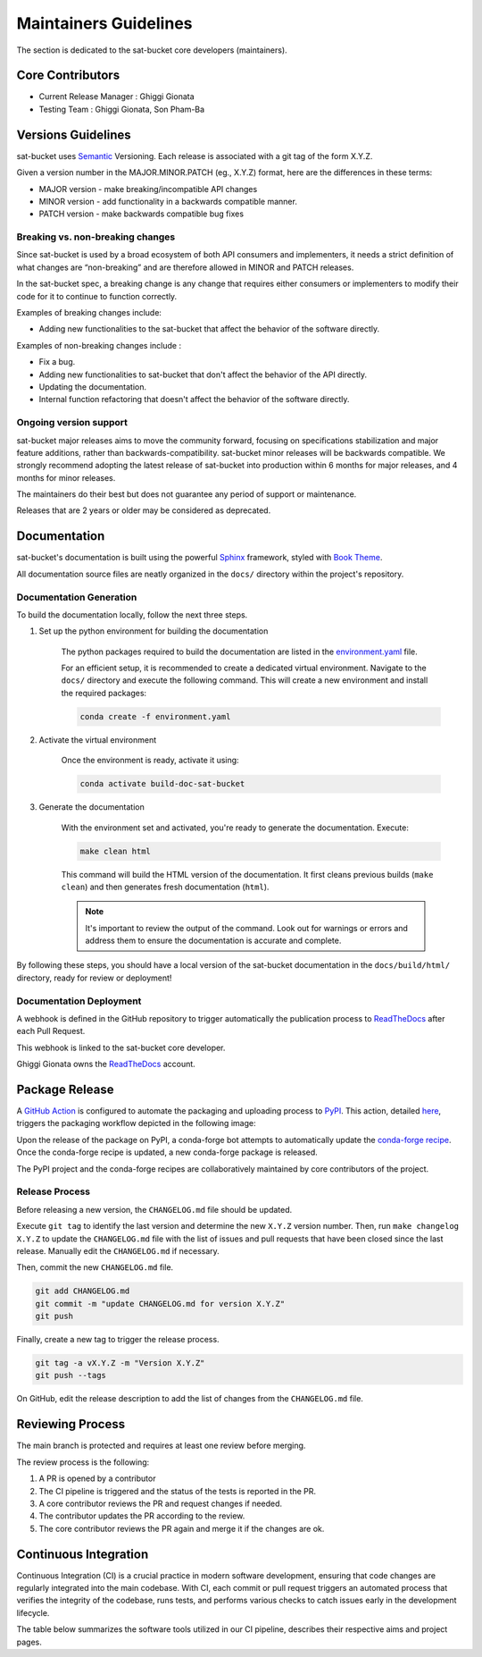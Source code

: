 ========================
Maintainers Guidelines
========================


The section is dedicated to the sat-bucket core developers (maintainers).


Core Contributors
====================

* Current Release Manager : Ghiggi Gionata
* Testing Team : Ghiggi Gionata, Son Pham-Ba


Versions Guidelines
========================

sat-bucket uses  `Semantic <https://semver.org/>`_ Versioning. Each release is associated with a git tag of the form X.Y.Z.

Given a version number in the MAJOR.MINOR.PATCH (eg., X.Y.Z) format, here are the differences in these terms:

- MAJOR version - make breaking/incompatible API changes
- MINOR version - add functionality in a backwards compatible manner.
- PATCH version - make backwards compatible bug fixes


Breaking vs. non-breaking changes
-----------------------------------

Since sat-bucket is used by a broad ecosystem of both API consumers and implementers,
it needs a strict definition of what changes are “non-breaking” and are therefore allowed in MINOR and PATCH releases.

In the sat-bucket spec, a breaking change is any change that requires either consumers or implementers to modify their code for it to continue to function correctly.

Examples of breaking changes include:

- Adding new functionalities to the sat-bucket that affect the behavior of the software directly.


Examples of non-breaking changes include :

- Fix a bug.
- Adding new functionalities to sat-bucket that don't affect the behavior of the API directly.
- Updating the documentation.
- Internal function refactoring that doesn't affect the behavior of the software directly.


Ongoing version support
-----------------------------------

sat-bucket major releases aims to move the community forward, focusing on specifications stabilization and major feature additions, rather than backwards-compatibility.
sat-bucket minor releases will be backwards compatible.
We strongly recommend adopting the latest release of sat-bucket into production within 6 months for major releases, and 4 months for minor releases.

The maintainers do their best but does not guarantee any period of support or maintenance.

Releases that are 2 years or older may be considered as deprecated.


Documentation
========================

sat-bucket's documentation is built using the powerful `Sphinx <https://www.sphinx-doc.org/en/master/>`_ framework,
styled with `Book Theme <https://sphinx-book-theme.readthedocs.io/en/stable/index.html>`_.

All documentation source files are neatly organized in the ``docs/`` directory within the project's repository.


Documentation Generation
--------------------------

To build the documentation locally, follow the next three steps.

1. Set up the python environment for building the documentation

	The python packages required to build the documentation are listed in the
	`environment.yaml <https://github.com/ghiggi/sat-bucket/blob/main/docs/environment.yaml>`_ file.

	For an efficient setup, it is recommended to create a dedicated virtual environment.
	Navigate to the ``docs/`` directory and execute the following command.
	This will create a new environment and install the required packages:

	.. code-block:: bash

		conda create -f environment.yaml

2. Activate the virtual environment

	Once the environment is ready, activate it using:

	.. code-block:: bash

	   	conda activate build-doc-sat-bucket


3. Generate the documentation

	With the environment set and activated, you're ready to generate the documentation.
	Execute:

	.. code-block:: bash

		make clean html

	This command will build the HTML version of the documentation.
	It first cleans previous builds (``make clean``) and then generates fresh documentation (``html``).

	.. note:: It's important to review the output of the command. Look out for warnings or errors and address them to ensure the documentation is accurate and complete.

By following these steps, you should have a local version of the sat-bucket documentation
in the ``docs/build/html/`` directory, ready for review or deployment!

Documentation Deployment
--------------------------

A webhook is defined in the GitHub repository to trigger automatically the publication process to `ReadTheDocs <https://about.readthedocs.com/?ref=readthedocs.com>`__
after each Pull Request.

This webhook is linked to the sat-bucket core developer.

.. image:: /static/documentation_release.png

Ghiggi Gionata owns the `ReadTheDocs <https://readthedocs.org/>`__ account.


Package Release
=================

A `GitHub Action <https://github.com/ghiggi/sat-bucket/actions>`_ is configured to automate the packaging and uploading process to `PyPI <https://pypi.org/project/sat-bucket/>`_.
This action, detailed `here <https://github.com/ghiggi/sat-bucket/blob/main/.github/workflows/release_to_pypi.yaml>`_, triggers the packaging workflow depicted in the following image:

.. image:: /static/package_release.png

Upon the release of the package on PyPI, a conda-forge bot attempts to automatically update the `conda-forge recipe <https://github.com/conda-forge/sat-bucket-feedstock/>`__.
Once the conda-forge recipe is updated, a new conda-forge package is released.

The PyPI project and the conda-forge recipes are collaboratively maintained by core contributors of the project.


Release Process
----------------

Before releasing a new version, the ``CHANGELOG.md`` file should be updated.

Execute ``git tag`` to identify the last version and determine the new ``X.Y.Z`` version number.
Then, run ``make changelog X.Y.Z`` to update the ``CHANGELOG.md`` file with the list of issues and pull requests that have been closed since the last release.
Manually edit the ``CHANGELOG.md`` if necessary.

Then, commit the new ``CHANGELOG.md`` file.

.. code-block:: bash

    git add CHANGELOG.md
    git commit -m "update CHANGELOG.md for version X.Y.Z"
    git push

Finally, create a new tag to trigger the release process.

.. code-block:: bash

    git tag -a vX.Y.Z -m "Version X.Y.Z"
    git push --tags

On GitHub, edit the release description to add the list of changes from the ``CHANGELOG.md`` file.


Reviewing Process
============================


The main branch is protected and requires at least one review before merging.

The review process is the following:

#. A PR is opened by a contributor
#. The CI pipeline is triggered and the status of the tests is reported in the PR.
#. A core contributor reviews the PR and request changes if needed.
#. The contributor updates the PR according to the review.
#. The core contributor reviews the PR again and merge it if the changes are ok.



Continuous Integration
==============================

Continuous Integration (CI) is a crucial practice in modern software development, ensuring that code changes are regularly integrated into the main codebase.
With CI, each commit or pull request triggers an automated process that verifies the integrity of the codebase, runs tests,
and performs various checks to catch issues early in the development lifecycle.

The table below summarizes the software tools utilized in our CI pipeline, describes their respective aims and project pages.

+----------------------------------------------------------------------------------------------------+------------------------------------------------------------------+----------------------------------------------------------------------------------------------+
|  Tools                                                                                             | Aim                                                              | Project page                                                                                 |
+====================================================================================================+==================================================================+==============================================================================================+
| `Pytest  <https://docs.pytest.org>`__                                                              | Execute unit tests and functional tests                          |                                                                                              |
+----------------------------------------------------------------------------------------------------+------------------------------------------------------------------+----------------------------------------------------------------------------------------------+
| `Black <https://black.readthedocs.io/en/stable/>`__                                                | Python code formatter                                            |                                                                                              |
+----------------------------------------------------------------------------------------------------+------------------------------------------------------------------+----------------------------------------------------------------------------------------------+
| `Ruff  <https://github.com/charliermarsh/ruff>`__                                                  | Python linter                                                    |                                                                                              |
+----------------------------------------------------------------------------------------------------+------------------------------------------------------------------+----------------------------------------------------------------------------------------------+
| `pre-commit.ci   <https://pre-commit.ci/>`__                                                       | Run pre-commit as defined in `.pre-commit-config.yaml <https://github.com/ghiggi/sat-bucket/blob/main/.pre-commit-config.yaml>`__                                  |
+----------------------------------------------------------------------------------------------------+------------------------------------------------------------------+----------------------------------------------------------------------------------------------+
| `Coverage   <https://coverage.readthedocs.io/>`__                                                  | Measure the code coverage of the project's unit tests            |                                                                                              |
+----------------------------------------------------------------------------------------------------+------------------------------------------------------------------+----------------------------------------------------------------------------------------------+
| `CodeCov    <https://about.codecov.io/>`__                                                         | Uses the "coverage" package to generate a code coverage report.  | `sat-bucket  <https://app.codecov.io/gh/ghiggi/sat-bucket>`__                                      |
+----------------------------------------------------------------------------------------------------+------------------------------------------------------------------+----------------------------------------------------------------------------------------------+
| `Coveralls    <https://coveralls.io/>`__                                                           | Uses the "coverage" to track the quality of your code over time. | `sat-bucket  <https://coveralls.io/github/ghiggi/sat-bucket>`__                                    |
+----------------------------------------------------------------------------------------------------+------------------------------------------------------------------+----------------------------------------------------------------------------------------------+
| `CodeBeat      <https://codebeat.co/>`__                                                           | Automated code review and analysis tools                         | `sat-bucket <https://codebeat.co/projects/github-com-ghiggi-sat-bucket-main>`__                    |
+----------------------------------------------------------------------------------------------------+------------------------------------------------------------------+----------------------------------------------------------------------------------------------+
| `CodeScene <https://codescene.com/>`__                                                             | Automated code review and analysis tools                         | `sat-bucket  <https://codescene.io/projects/36767/>`__                                          |
+----------------------------------------------------------------------------------------------------+------------------------------------------------------------------+----------------------------------------------------------------------------------------------+
| `CodeFactor <https://www.codefactor.io/>`__                                                        | Automated code review and analysis tools                         | `sat-bucket <https://www.codefactor.io/repository/github/ghiggi/sat-bucket>`__                     |
+----------------------------------------------------------------------------------------------------+------------------------------------------------------------------+----------------------------------------------------------------------------------------------+
| `Codacy      <https://www.codacy.com/>`__                                                          | Automated code review and analysis tools                         | `sat-bucket <https://app.codacy.com/gh/ghiggi/sat-bucket/dashboard>`__                             |
+----------------------------------------------------------------------------------------------------+------------------------------------------------------------------+----------------------------------------------------------------------------------------------+
